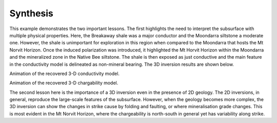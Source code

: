.. _mt_isa_synthesis:

Synthesis
=========

This example demonstrates the two important lessons. The first highlights the need to interpret the subsurface with multiple physical properties. Here, the Breakaway shale was a major conductor and the Moondarra siltstone a moderate one. However, the shale is unimportant for exploration in this region when compared to the Moondarra that hosts the Mt Norvit Horizon. Once the induced polarization was introduced, it highlighted the Mt Horvit Horizon within the Moondarra and the mineralized zone in the Native Bee siltstone. The shale is then exposed as just conductive and the main feature in the conductivity model is delineated as non-mineral bearing. The 3D inversion results are shown below.

.. raw:: html

    <div style="position: relative; padding-bottom: 2%; height: 0; overflow: hidden; max-width: 100%; height: auto;"><iframe width="560" height="315" src="https://www.youtube.com/embed/7rwvHuBKNCU" frameborder="0" allowfullscreen></iframe></div>

Animation of the recovered 3-D conductivity model.


.. raw:: html

    <div style="position: relative; padding-bottom: 2%; height: 0; overflow: hidden; max-width: 100%; height: auto;"><iframe width="560" height="315" src="https://www.youtube.com/embed/oDpeQnxoE5I" frameborder="0" allowfullscreen></iframe></div>

Animation of the recovered 3-D chargability model.


The second lesson here is the importance of a 3D inversion even in the presence of 2D geology. The 2D inversions, in general, reproduce the large-scale features of the subsurface. However, when the geology becomes more complex, the 3D inversion can show the changes in strike cause by folding and faulting, or where mineralisation grade changes. This is most evident in the Mt Norvit Horizon, where the chargeability is north-south in general yet has variability along strike.


